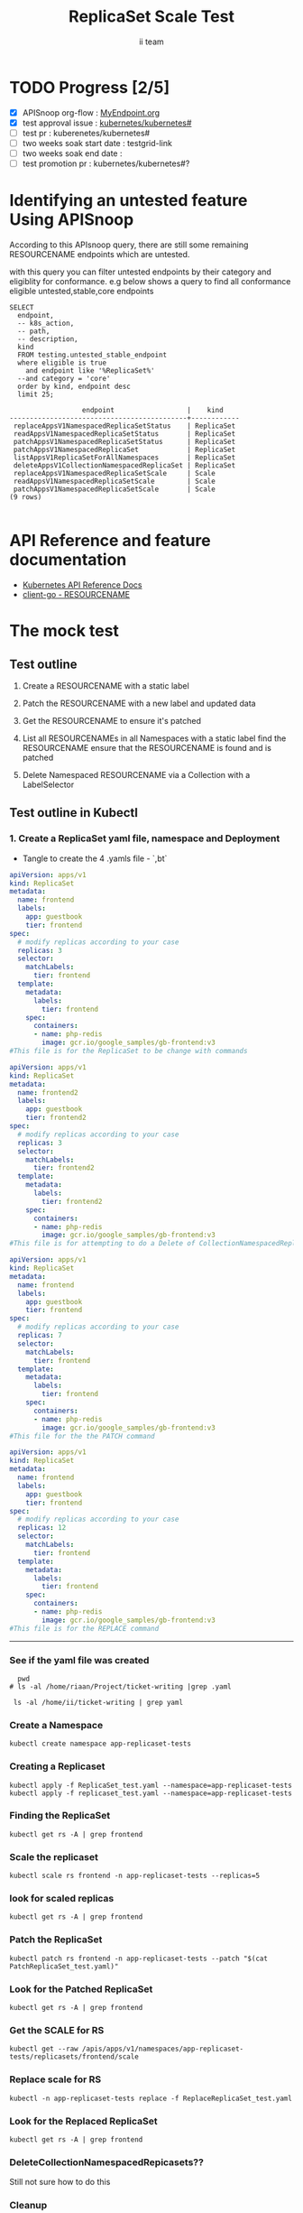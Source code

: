 # -*- ii: apisnoop; -*-
#+TITLE:  ReplicaSet Scale Test
#+AUTHOR: ii team
#+TODO: TODO(t) NEXT(n) IN-PROGRESS(i) BLOCKED(b) | DONE(d)
#+OPTIONS: toc:nil tags:nil todo:nil
#+EXPORT_SELECT_TAGS: export
#+PROPERTY: header-args:sql-mode :product postgres

* TODO Progress [2/5]                                                :export:
- [X] APISnoop org-flow : [[https://github.com/cncf/apisnoop/blob/master/tickets/k8s/][MyEndpoint.org]]
- [X] test approval issue : [[https://github.com/kubernetes/kubernetes/issues/][kubernetes/kubernetes#]]
- [ ] test pr : kuberenetes/kubernetes#
- [ ] two weeks soak start date : testgrid-link
- [ ] two weeks soak end date :
- [ ] test promotion pr : kubernetes/kubernetes#?
* Identifying an untested feature Using APISnoop                     :export:

According to this APIsnoop query, there are still some remaining RESOURCENAME endpoints which are untested.

with this query you can filter untested endpoints by their category and eligiblity for conformance.
e.g below shows a query to find all conformance eligible untested,stable,core endpoints

  #+NAME: untested_stable_core_endpoints
  #+begin_src sql-mode :eval never-export :exports both :session none
    SELECT
      endpoint,
      -- k8s_action,
      -- path,
      -- description,
      kind
      FROM testing.untested_stable_endpoint
      where eligible is true
        and endpoint like '%ReplicaSet%'
      --and category = 'core'
      order by kind, endpoint desc
      limit 25;
  #+end_src

 #+RESULTS: untested_stable_core_endpoints
 #+begin_SRC example
                   endpoint                  |    kind
 --------------------------------------------+------------
  replaceAppsV1NamespacedReplicaSetStatus    | ReplicaSet
  readAppsV1NamespacedReplicaSetStatus       | ReplicaSet
  patchAppsV1NamespacedReplicaSetStatus      | ReplicaSet
  patchAppsV1NamespacedReplicaSet            | ReplicaSet
  listAppsV1ReplicaSetForAllNamespaces       | ReplicaSet
  deleteAppsV1CollectionNamespacedReplicaSet | ReplicaSet
  replaceAppsV1NamespacedReplicaSetScale     | Scale
  readAppsV1NamespacedReplicaSetScale        | Scale
  patchAppsV1NamespacedReplicaSetScale       | Scale
 (9 rows)

 #+end_SRC

* API Reference and feature documentation                            :export:
- [[https://kubernetes.io/docs/reference/kubernetes-api/][Kubernetes API Reference Docs]]
- [[https://github.com/kubernetes/client-go/blob/master/kubernetes/typed/core/v1/RESOURCENAME.go][client-go - RESOURCENAME]]

* The mock test                                                      :export:
** Test outline
1. Create a RESOURCENAME with a static label

2. Patch the RESOURCENAME with a new label and updated data

3. Get the RESOURCENAME to ensure it's patched

4. List all RESOURCENAMEs in all Namespaces with a static label
   find the RESOURCENAME
   ensure that the RESOURCENAME is found and is patched

5. Delete Namespaced RESOURCENAME via a Collection with a LabelSelector

** Test outline in Kubectl

*** 1. Create a ReplicaSet yaml file, namespace and Deployment

- Tangle to create the 4 .yamls file - `,bt`

#+begin_src yaml :tangle ReplicaSet_test.yaml
apiVersion: apps/v1
kind: ReplicaSet
metadata:
  name: frontend
  labels:
    app: guestbook
    tier: frontend
spec:
  # modify replicas according to your case
  replicas: 3
  selector:
    matchLabels:
      tier: frontend
  template:
    metadata:
      labels:
        tier: frontend
    spec:
      containers:
      - name: php-redis
        image: gcr.io/google_samples/gb-frontend:v3
#This file is for the ReplicaSet to be change with commands

#+end_src


#+begin_src yaml :tangle replicaset_test.yaml
apiVersion: apps/v1
kind: ReplicaSet
metadata:
  name: frontend2
  labels:
    app: guestbook
    tier: frontend2
spec:
  # modify replicas according to your case
  replicas: 3
  selector:
    matchLabels:
      tier: frontend2
  template:
    metadata:
      labels:
        tier: frontend2
    spec:
      containers:
      - name: php-redis
        image: gcr.io/google_samples/gb-frontend:v3
#This file is for attempting to do a Delete of CollectionNamespacedReplicaSets

#+end_src


#+begin_src yaml :tangle PatchReplicaSet_test.yaml
apiVersion: apps/v1
kind: ReplicaSet
metadata:
  name: frontend
  labels:
    app: guestbook
    tier: frontend
spec:
  # modify replicas according to your case
  replicas: 7
  selector:
    matchLabels:
      tier: frontend
  template:
    metadata:
      labels:
        tier: frontend
    spec:
      containers:
      - name: php-redis
        image: gcr.io/google_samples/gb-frontend:v3
#This file for the the PATCH command

#+end_src


#+begin_src yaml :tangle ReplaceReplicaSet_test.yaml
apiVersion: apps/v1
kind: ReplicaSet
metadata:
  name: frontend
  labels:
    app: guestbook
    tier: frontend
spec:
  # modify replicas according to your case
  replicas: 12
  selector:
    matchLabels:
      tier: frontend
  template:
    metadata:
      labels:
        tier: frontend
    spec:
      containers:
      - name: php-redis
        image: gcr.io/google_samples/gb-frontend:v3
#This file is for the REPLACE command

#+end_src
-------------------------------------------------------------------



*** See if the yaml file was created
#+begin_src shell :results raw
  pwd
# ls -al /home/riaan/Project/ticket-writing |grep .yaml

 ls -al /home/ii/ticket-writing | grep yaml
#+end_src


*** Create a Namespace
#+begin_src shell :results raw
kubectl create namespace app-replicaset-tests
#+end_src


*** Creating a Replicaset

#+begin_src shell :results raw
kubectl apply -f ReplicaSet_test.yaml --namespace=app-replicaset-tests
kubectl apply -f replicaset_test.yaml --namespace=app-replicaset-tests
#+end_src



*** Finding the ReplicaSet
#+begin_src shell :results raw
kubectl get rs -A | grep frontend
#+end_src


*** Scale the replicaset
#+begin_src shell :results raw
kubectl scale rs frontend -n app-replicaset-tests --replicas=5
#+end_src



*** look for scaled replicas
#+begin_src shell :results raw
  kubectl get rs -A | grep frontend
#+end_src


*** Patch the ReplicaSet
#+begin_src shell :results raw
kubectl patch rs frontend -n app-replicaset-tests --patch "$(cat PatchReplicaSet_test.yaml)"
#+end_src



*** Look for the Patched ReplicaSet
#+begin_src shell :results raw
kubectl get rs -A | grep frontend
#+end_src


*** Get the SCALE for RS
#+begin_src shell :results raw
kubectl get --raw /apis/apps/v1/namespaces/app-replicaset-tests/replicasets/frontend/scale
#+end_src


*** Replace scale for RS
#+begin_src shell :results raw
kubectl -n app-replicaset-tests replace -f ReplaceReplicaSet_test.yaml
#+end_src


*** Look for the Replaced ReplicaSet
#+begin_src shell :results raw
kubectl get rs -A | grep frontend
#+end_src


*** DeleteCollectionNamespacedRepicasets??
Still not sure how to do this



*** Cleanup
#+begin_src shell :results raw
kubectl delete rs -n app-replicaset-tests --all
kubectl delete namespace app-replicaset-tests
#+end_src


**** Check if all ReplicaSet and Namespace is deleted
#+begin_src shell :results raw
kubectl get rs -A | grep frontend
kubectl get namespace -A | grep replicaset
#+end_src


**** Delete audit events to check for success

- Count all audit events
#+begin_src sql-mode
select count(*) from testing.audit_event;
#+end_src



- Delete all audit events
#+begin_src sql-mode
delete from testing.audit_event;
#+end_src



*** Test to see is new endpoint was hit by the test
#+begin_src sql-mode :eval never-export :exports both :session none
  select distinct  endpoint, useragent
                   -- to_char(to_timestamp(release_date::bigint), ' HH:MI') as time
  from testing.audit_event
  where endpoint ilike '%ReplicaSet%'
    -- and release_date::BIGINT > round(((EXTRACT(EPOCH FROM NOW()))::numeric)*1000,0) - 60000
  and useragent like 'kubectl%'
  order by endpoint
  limit 100;

#+end_src




- Untested endpoint hit by Kubectl commands
listAppsV1ReplicaSetForAllNamespaces
patchAppsV1NamespacedReplicaSet
patchAppsV1NamespacedReplicaSetScale
readAppsV1NamespacedReplicaSetScale


** Test the functionality in Go
   #+NAME: Mock Test In Go
   #+begin_src go
     package main

     import (
       // "encoding/json"
       "fmt"
       "context"
       "flag"
       "os"
       v1 "k8s.io/api/core/v1"
       // "k8s.io/client-go/dynamic"
       // "k8s.io/apimachinery/pkg/runtime/schema"
       metav1 "k8s.io/apimachinery/pkg/apis/meta/v1"
       "k8s.io/client-go/kubernetes"
       // "k8s.io/apimachinery/pkg/types"
       "k8s.io/client-go/tools/clientcmd"
     )

     func main() {
       // uses the current context in kubeconfig
       kubeconfig := flag.String("kubeconfig", fmt.Sprintf("%v/%v/%v", os.Getenv("HOME"), ".kube", "config"), "(optional) absolute path to the kubeconfig file")
       flag.Parse()
       config, err := clientcmd.BuildConfigFromFlags("", *kubeconfig)
       if err != nil {
           fmt.Println(err, "Could not build config from flags")
           return
       }
       // make our work easier to find in the audit_event queries
       config.UserAgent = "live-test-writing"
       // creates the clientset
       ClientSet, _ := kubernetes.NewForConfig(config)
       // DynamicClientSet, _ := dynamic.NewForConfig(config)
       // podResource := schema.GroupVersionResource{Group: "", Version: "v1", Resource: "pods"}

       // TEST BEGINS HERE

       testPodName := "test-pod"
       testPodImage := "nginx"
       testNamespaceName := "default"

       fmt.Println("creating a Pod")
       testPod := v1.Pod{
         ObjectMeta: metav1.ObjectMeta{
           Name: testPodName,
           Labels: map[string]string{"test-pod-static": "true"},
         },
         Spec: v1.PodSpec{
           Containers: []v1.Container{{
             Name: testPodName,
             Image: testPodImage,
           }},
         },
       }
       _, err = ClientSet.CoreV1().Pods(testNamespaceName).Create(context.TODO(), &testPod, metav1.CreateOptions{})
       if err != nil {
           fmt.Println(err, "failed to create Pod")
           return
       }

       fmt.Println("listing Pods")
       pods, err := ClientSet.CoreV1().Pods("").List(context.TODO(), metav1.ListOptions{LabelSelector: "test-pod-static=true"})
       if err != nil {
           fmt.Println(err, "failed to list Pods")
           return
       }
       podCount := len(pods.Items)
       if podCount == 0 {
           fmt.Println("there are no Pods found")
           return
       }
       fmt.Println(podCount, "Pod(s) found")

       fmt.Println("deleting Pod")
       err = ClientSet.CoreV1().Pods(testNamespaceName).Delete(context.TODO(), testPodName, metav1.DeleteOptions{})
       if err != nil {
           fmt.Println(err, "failed to delete the Pod")
           return
       }

       // TEST ENDS HERE

       fmt.Println("[status] complete")

     }
   #+end_src

   #+RESULTS:
   #+begin_example
   creating a Pod
   listing Pods
   1 Pod(s) found
   deleting Pod
   [status] complete
   #+end_example





** Test the functionality in Go
   #+NAME: Mock Test In Go
   #+begin_src go
     package main

     import (
       // "encoding/json"
       "fmt"
       "context"
       "flag"
       "os"
       v1 "k8s.io/api/core/v1"
       // "k8s.io/client-go/dynamic"
       // "k8s.io/apimachinery/pkg/runtime/schema"
       metav1 "k8s.io/apimachinery/pkg/apis/meta/v1"
       "k8s.io/client-go/kubernetes"
       // "k8s.io/apimachinery/pkg/types"
       "k8s.io/client-go/tools/clientcmd"
     )

     func main() {
       // uses the current context in kubeconfig
       kubeconfig := flag.String("kubeconfig", fmt.Sprintf("%v/%v/%v", os.Getenv("HOME"), ".kube", "config"), "(optional) absolute path to the kubeconfig file")
       flag.Parse()
       config, err := clientcmd.BuildConfigFromFlags("", *kubeconfig)
       if err != nil {
           fmt.Println(err, "Could not build config from flags")
           return
       }
       // make our work easier to find in the audit_event queries
       config.UserAgent = "live-test-writing"
       // creates the clientset
       ClientSet, _ := kubernetes.NewForConfig(config)
       // DynamicClientSet, _ := dynamic.NewForConfig(config)
       // podResource := schema.GroupVersionResource{Group: "", Version: "v1", Resource: "pods"}

       // TEST BEGINS HERE

       testPodName := "test-pod"
       testPodImage := "nginx"
       testNamespaceName := "default"

       fmt.Println("creating a Pod")
       testPod := v1.Pod{
         ObjectMeta: metav1.ObjectMeta{
           Name: testPodName,
           Labels: map[string]string{"test-pod-static": "true"},
         },
         Spec: v1.PodSpec{
           Containers: []v1.Container{{
             Name: testPodName,
             Image: testPodImage,
           }},
         },
       }
       _, err = ClientSet.CoreV1().Pods(testNamespaceName).Create(context.TODO(), &testPod, metav1.CreateOptions{})
       if err != nil {
           fmt.Println(err, "failed to create Pod")
           return
       }

       fmt.Println("listing Pods")
       pods, err := ClientSet.CoreV1().Pods("").List(context.TODO(), metav1.ListOptions{LabelSelector: "test-pod-static=true"})
       if err != nil {
           fmt.Println(err, "failed to list Pods")
           return
       }
       podCount := len(pods.Items)
       if podCount == 0 {
           fmt.Println("there are no Pods found")
           return
       }
       fmt.Println(podCount, "Pod(s) found")

       fmt.Println("deleting Pod")
       err = ClientSet.CoreV1().Pods(testNamespaceName).Delete(context.TODO(), testPodName, metav1.DeleteOptions{})
       if err != nil {
           fmt.Println(err, "failed to delete the Pod")
           return
       }

       // TEST ENDS HERE

       fmt.Println("[status] complete")

     }
   #+end_src

   #+RESULTS:
   #+begin_example
   creating a Pod
   listing Pods
   1 Pod(s) found
   deleting Pod
   [status] complete
   #+end_example

* Verifying increase in coverage with APISnoop                       :export:
Discover useragents:
  #+begin_src sql-mode :eval never-export :exports both :session none
    select distinct useragent
      from testing.audit_event
      where useragent like 'live%';
  #+end_src

  #+RESULTS:
  :  useragent
  : -----------
  : (0 rows)
  :

List endpoints hit by the test:
#+begin_src sql-mode :exports both :session none
select * from testing.endpoint_hit_by_new_test;
#+end_src

Display endpoint coverage change:
  #+begin_src sql-mode :eval never-export :exports both :session none
    select * from testing.projected_change_in_coverage;
  #+end_src

  #+RESULTS:
  #+begin_SRC example
     category    | total_endpoints | old_coverage | new_coverage | change_in_number
  ---------------+-----------------+--------------+--------------+------------------
   test_coverage |             438 |          183 |          183 |                0
  (1 row)

  #+end_SRC

* Convert to Ginkgo Test
** Ginkgo Test
  :PROPERTIES:
  :ID:       gt001z4ch1sc00l
  :END:
* Final notes                                                        :export:
If a test with these calls gets merged, **test coverage will go up by N points**

This test is also created with the goal of conformance promotion.

-----
/sig testing

/sig architecture

/area conformance


* scratch
#+BEGIN_SRC
CREATE OR REPLACE VIEW "public"."untested_stable_endpoints" AS
  SELECT
    ec.*,
    ao.description,
    ao.http_method
    FROM endpoint_coverage ec
           JOIN
           api_operation_material ao ON (ec.bucket = ao.bucket AND ec.job = ao.job AND ec.operation_id = ao.operation_id)
   WHERE ec.level = 'stable'
     AND tested is false
     AND ao.deprecated IS false
     AND ec.job != 'live'
   ORDER BY hit desc
            ;
#+END_SRC
